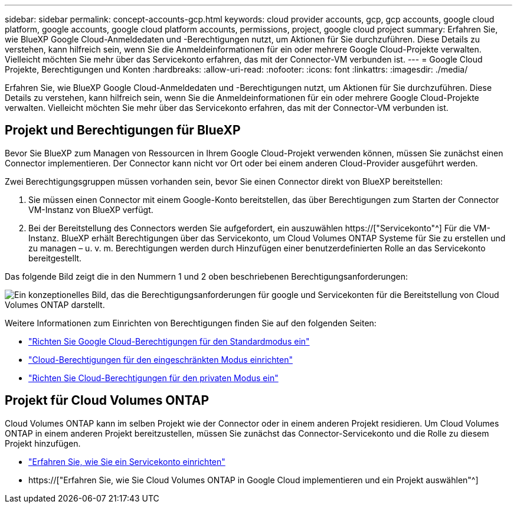 ---
sidebar: sidebar 
permalink: concept-accounts-gcp.html 
keywords: cloud provider accounts, gcp, gcp accounts, google cloud platform, google accounts, google cloud platform accounts, permissions, project, google cloud project 
summary: Erfahren Sie, wie BlueXP Google Cloud-Anmeldedaten und -Berechtigungen nutzt, um Aktionen für Sie durchzuführen. Diese Details zu verstehen, kann hilfreich sein, wenn Sie die Anmeldeinformationen für ein oder mehrere Google Cloud-Projekte verwalten. Vielleicht möchten Sie mehr über das Servicekonto erfahren, das mit der Connector-VM verbunden ist. 
---
= Google Cloud Projekte, Berechtigungen und Konten
:hardbreaks:
:allow-uri-read: 
:nofooter: 
:icons: font
:linkattrs: 
:imagesdir: ./media/


[role="lead"]
Erfahren Sie, wie BlueXP Google Cloud-Anmeldedaten und -Berechtigungen nutzt, um Aktionen für Sie durchzuführen. Diese Details zu verstehen, kann hilfreich sein, wenn Sie die Anmeldeinformationen für ein oder mehrere Google Cloud-Projekte verwalten. Vielleicht möchten Sie mehr über das Servicekonto erfahren, das mit der Connector-VM verbunden ist.



== Projekt und Berechtigungen für BlueXP

Bevor Sie BlueXP zum Managen von Ressourcen in Ihrem Google Cloud-Projekt verwenden können, müssen Sie zunächst einen Connector implementieren. Der Connector kann nicht vor Ort oder bei einem anderen Cloud-Provider ausgeführt werden.

Zwei Berechtigungsgruppen müssen vorhanden sein, bevor Sie einen Connector direkt von BlueXP bereitstellen:

. Sie müssen einen Connector mit einem Google-Konto bereitstellen, das über Berechtigungen zum Starten der Connector VM-Instanz von BlueXP verfügt.
. Bei der Bereitstellung des Connectors werden Sie aufgefordert, ein auszuwählen https://["Servicekonto"^] Für die VM-Instanz. BlueXP erhält Berechtigungen über das Servicekonto, um Cloud Volumes ONTAP Systeme für Sie zu erstellen und zu managen – u. v. m. Berechtigungen werden durch Hinzufügen einer benutzerdefinierten Rolle an das Servicekonto bereitgestellt.


Das folgende Bild zeigt die in den Nummern 1 und 2 oben beschriebenen Berechtigungsanforderungen:

image:diagram_permissions_gcp.png["Ein konzeptionelles Bild, das die Berechtigungsanforderungen für google und Servicekonten für die Bereitstellung von Cloud Volumes ONTAP darstellt."]

Weitere Informationen zum Einrichten von Berechtigungen finden Sie auf den folgenden Seiten:

* link:task-set-up-permissions-google.html["Richten Sie Google Cloud-Berechtigungen für den Standardmodus ein"]
* link:task-prepare-restricted-mode.html#prepare-cloud-permissions["Cloud-Berechtigungen für den eingeschränkten Modus einrichten"]
* link:task-prepare-private-mode.html#prepare-cloud-permissions["Richten Sie Cloud-Berechtigungen für den privaten Modus ein"]




== Projekt für Cloud Volumes ONTAP

Cloud Volumes ONTAP kann im selben Projekt wie der Connector oder in einem anderen Projekt residieren. Um Cloud Volumes ONTAP in einem anderen Projekt bereitzustellen, müssen Sie zunächst das Connector-Servicekonto und die Rolle zu diesem Projekt hinzufügen.

* link:task-creating-connectors-gcp.html#setting-up-gcp-permissions-to-create-a-connector["Erfahren Sie, wie Sie ein Servicekonto einrichten"]
* https://["Erfahren Sie, wie Sie Cloud Volumes ONTAP in Google Cloud implementieren und ein Projekt auswählen"^]

